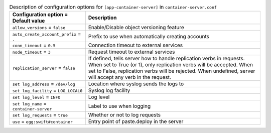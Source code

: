 ..
  Warning: Do not edit this file. It is automatically generated and your
  changes will be overwritten. The tool to do so lives in the
  openstack-doc-tools repository.

.. list-table:: Description of configuration options for ``[app-container-server]`` in ``container-server.conf``
   :header-rows: 1
   :class: config-ref-table

   * - Configuration option = Default value
     - Description
   * - ``allow_versions`` = ``false``
     - Enable/Disable object versioning feature
   * - ``auto_create_account_prefix`` = ``.``
     - Prefix to use when automatically creating accounts
   * - ``conn_timeout`` = ``0.5``
     - Connection timeout to external services
   * - ``node_timeout`` = ``3``
     - Request timeout to external services
   * - ``replication_server`` = ``false``
     - If defined, tells server how to handle replication verbs in requests. When set to True (or 1), only replication verbs will be accepted. When set to False, replication verbs will be rejected. When undefined, server will accept any verb in the request.
   * - ``set log_address`` = ``/dev/log``
     - Location where syslog sends the logs to
   * - ``set log_facility`` = ``LOG_LOCAL0``
     - Syslog log facility
   * - ``set log_level`` = ``INFO``
     - Log level
   * - ``set log_name`` = ``container-server``
     - Label to use when logging
   * - ``set log_requests`` = ``true``
     - Whether or not to log requests
   * - ``use`` = ``egg:swift#container``
     - Entry point of paste.deploy in the server

